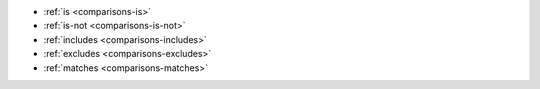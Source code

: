 - :ref:`is <comparisons-is>`
- :ref:`is-not <comparisons-is-not>`
- :ref:`includes <comparisons-includes>`
- :ref:`excludes <comparisons-excludes>`
- :ref:`matches <comparisons-matches>`
